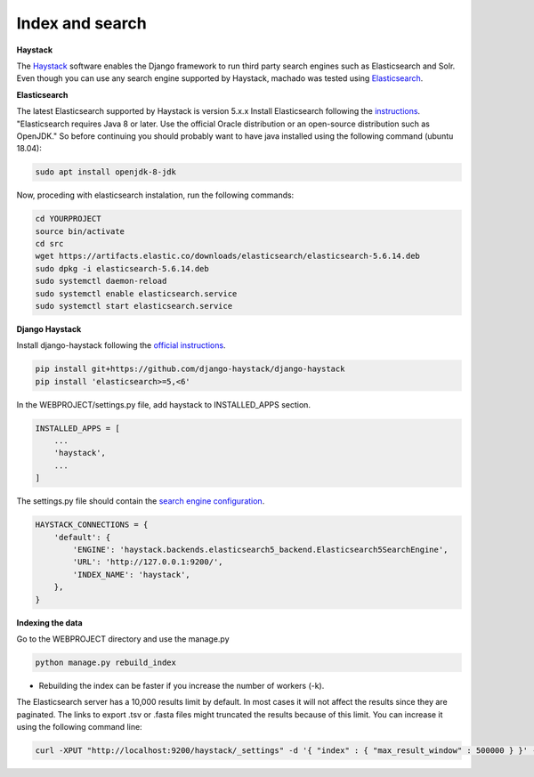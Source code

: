 Index and search
================

**Haystack**

The `Haystack <https://haystacksearch.org>`_ software enables the Django framework to run third party search engines such as Elasticsearch and Solr. Even though you can use any search engine supported by Haystack, machado was tested using `Elasticsearch <https://www.elastic.co/products/elasticsearch>`_.

**Elasticsearch**

The latest Elasticsearch supported by Haystack is version 5.x.x
Install Elasticsearch following the `instructions <https://django-haystack.readthedocs.io/en/v2.4.1/installing_search_engines.html#elasticsearch>`_. "Elasticsearch requires Java 8 or later. Use the official Oracle distribution or an open-source distribution such as OpenJDK." So before continuing you should probably want to have java installed using the following command (ubuntu 18.04):

.. code-block:: bash

    sudo apt install openjdk-8-jdk

Now, proceding with elasticsearch instalation, run the following commands:

.. code-block:: bash

    cd YOURPROJECT
    source bin/activate
    cd src
    wget https://artifacts.elastic.co/downloads/elasticsearch/elasticsearch-5.6.14.deb
    sudo dpkg -i elasticsearch-5.6.14.deb
    sudo systemctl daemon-reload
    sudo systemctl enable elasticsearch.service
    sudo systemctl start elasticsearch.service

**Django Haystack**

Install django-haystack following the `official instructions <http://docs.haystacksearch.org/en/master/tutorial.html#installation>`_.


.. code-block:: bash

    pip install git+https://github.com/django-haystack/django-haystack
    pip install 'elasticsearch>=5,<6'

In the WEBPROJECT/settings.py file, add haystack to INSTALLED_APPS section.

.. code-block:: python

    INSTALLED_APPS = [
        ...
        'haystack',
        ...
    ]

The settings.py file should contain the `search engine configuration <http://docs.haystacksearch.org/en/master/tutorial.html#xapian>`_.

.. code-block:: bash

    HAYSTACK_CONNECTIONS = {
        'default': {
            'ENGINE': 'haystack.backends.elasticsearch5_backend.Elasticsearch5SearchEngine',
            'URL': 'http://127.0.0.1:9200/',
            'INDEX_NAME': 'haystack',
        },
    }

**Indexing the data**

Go to the WEBPROJECT directory and use the manage.py

.. code-block:: bash

    python manage.py rebuild_index

* Rebuilding the index can be faster if you increase the number of workers (-k).


The Elasticsearch server has a 10,000 results limit by default. In most cases it will not affect the results since they are paginated. The links to export .tsv or .fasta files might truncated the results because of this limit. You can increase it using the following command line:

.. code-block:: bash

   curl -XPUT "http://localhost:9200/haystack/_settings" -d '{ "index" : { "max_result_window" : 500000 } }' -H "Content-Type: application/json"
